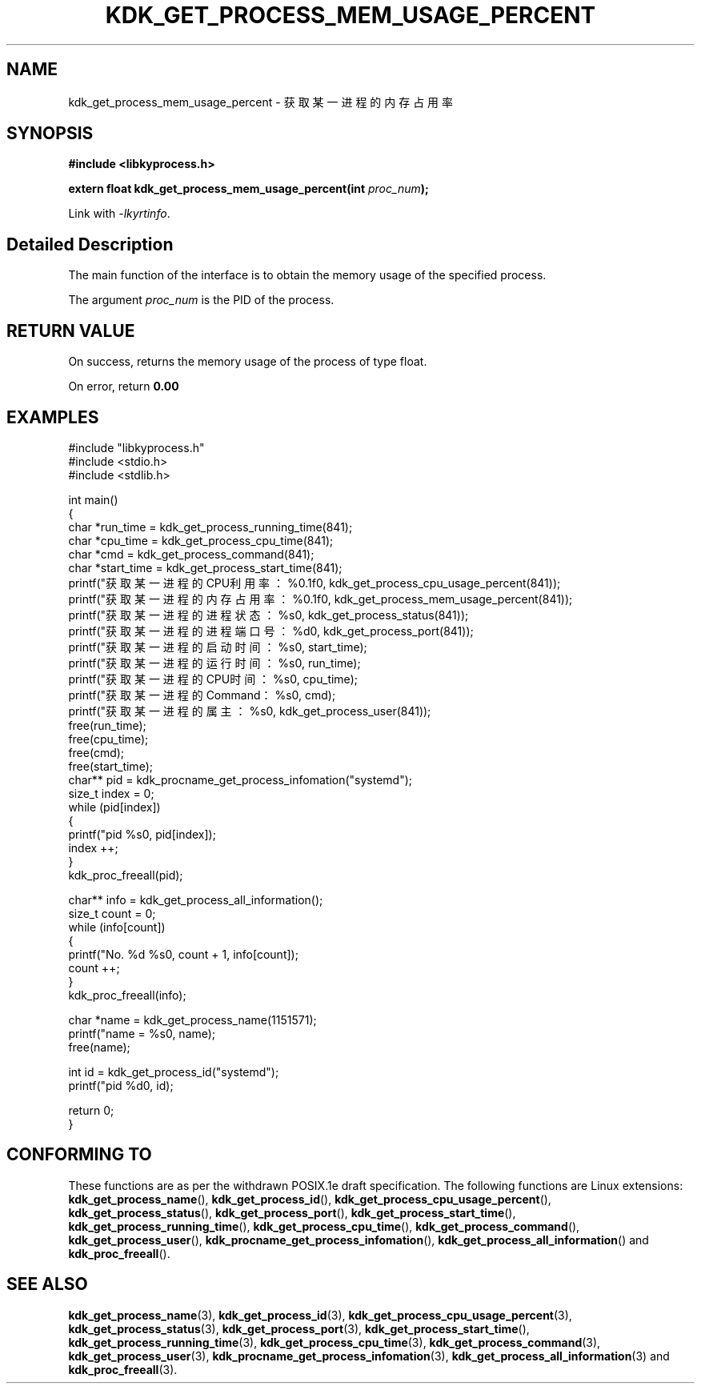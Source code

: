 .TH "KDK_GET_PROCESS_MEM_USAGE_PERCENT" 3 "Mon Sep 18 2023" "Linux Programmer's Manual" \"
.SH NAME
kdk_get_process_mem_usage_percent - 获取某一进程的内存占用率
.SH SYNOPSIS
.nf
.B #include <libkyprocess.h>
.sp
.BI "extern float kdk_get_process_mem_usage_percent(int "proc_num ");" 
.sp
Link with \fI\-lkyrtinfo\fP.
.SH "Detailed Description"
The main function of the interface is to obtain the memory usage of the specified process.
.PP
The argument
.I proc_num
is the PID of the process.
.SH "RETURN VALUE"
On success, returns the memory usage of the process of type float.
.PP
On error, return
.BR 0.00
.SH EXAMPLES
.EX
#include "libkyprocess.h"
#include <stdio.h>
#include <stdlib.h>

int main()
{
    char *run_time = kdk_get_process_running_time(841);
    char *cpu_time = kdk_get_process_cpu_time(841);
    char *cmd = kdk_get_process_command(841);
    char *start_time = kdk_get_process_start_time(841);
    printf("获取某一进程的CPU利用率：%0.1f\n", kdk_get_process_cpu_usage_percent(841));
    printf("获取某一进程的内存占用率：%0.1f\n", kdk_get_process_mem_usage_percent(841));
    printf("获取某一进程的进程状态：%s\n", kdk_get_process_status(841));
    printf("获取某一进程的进程端口号：%d\n", kdk_get_process_port(841));
    printf("获取某一进程的启动时间：%s\n", start_time);
    printf("获取某一进程的运行时间：%s\n", run_time);
    printf("获取某一进程的CPU时间：%s\n", cpu_time);
    printf("获取某一进程的Command：%s\n", cmd);
    printf("获取某一进程的属主：%s\n", kdk_get_process_user(841));
    free(run_time);
    free(cpu_time);
    free(cmd);
    free(start_time);
    char** pid =  kdk_procname_get_process_infomation("systemd");
    size_t index = 0;
    while (pid[index])
    {
        printf("pid %s\n", pid[index]);
        index ++;
    }
    kdk_proc_freeall(pid);

    char** info = kdk_get_process_all_information();
    size_t count = 0;
    while (info[count])
    {
        printf("No. %d\t %s\n", count + 1, info[count]);
        count ++;
    }
    kdk_proc_freeall(info);

    char *name = kdk_get_process_name(1151571);
    printf("name = %s\n", name);
    free(name);

    int id =  kdk_get_process_id("systemd");
    printf("pid %d\n", id);
   
    return 0;
}

.SH "CONFORMING TO"
These functions are as per the withdrawn POSIX.1e draft specification.
The following functions are Linux extensions:
.BR kdk_get_process_name (),
.BR kdk_get_process_id (),
.BR kdk_get_process_cpu_usage_percent (),
.BR kdk_get_process_status (),
.BR kdk_get_process_port (),
.BR kdk_get_process_start_time (),
.BR kdk_get_process_running_time (),
.BR kdk_get_process_cpu_time (),
.BR kdk_get_process_command (),
.BR kdk_get_process_user (),
.BR kdk_procname_get_process_infomation (),
.BR kdk_get_process_all_information ()
and
.BR kdk_proc_freeall ().
.SH "SEE ALSO"
.BR kdk_get_process_name (3),
.BR kdk_get_process_id (3),
.BR kdk_get_process_cpu_usage_percent (3),
.BR kdk_get_process_status (3),
.BR kdk_get_process_port (3),
.BR kdk_get_process_start_time (),
.BR kdk_get_process_running_time (3),
.BR kdk_get_process_cpu_time (3),
.BR kdk_get_process_command (3),
.BR kdk_get_process_user (3),
.BR kdk_procname_get_process_infomation (3),
.BR kdk_get_process_all_information (3)
and
.BR kdk_proc_freeall (3).